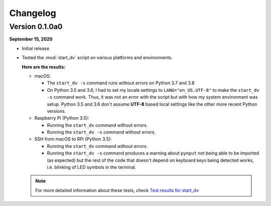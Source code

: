 =========
Changelog
=========

Version 0.1.0a0
===============
**September 15, 2020**

* Initial release
* Tested the :mod:`start_dv` script on various platforms and environments.

  **Here are the results:**

  * macOS:

    * The ``start_dv -s`` command runs without errors on Python 3.7 and 3.8

    * On Python 3.5 and 3.6, I had to set my locale settings to
      ``LANG="en_US.UTF-8"`` to make the ``start_dv -s`` command work. Thus,
      it was not an error with the script but with how my system environment
      was setup. Python 3.5 and 3.6 don't assume **UTF-8** based local
      settings like the other more recent Python versions.

  * Raspberry Pi (Python 3.5):

    * Running the ``start_dv`` command without errors.
    * Running the ``start_dv -s`` command without errors.

  * SSH from macOS to RPi (Python 3.5):

    * Running the ``start_dv`` command without errors.

    * Running the ``start_dv -s`` command produces a warning about ``pynput``
      not being able to be imported (as expected) but the rest of the code that
      doesn't depend on keyboard keys being detected works, i.e. blinking of
      LED symbols in the terminal.

  .. note::

    For more detailed information about these tests, check
    `Test results for start_dv`_


.. URLs
.. external links
.. _Test results for start_dv: https://github.com/raul23/Darth-Vader-RPi/blob/master/docs/test_results.rst#darth-vader-rpi-v0-1-0a0

